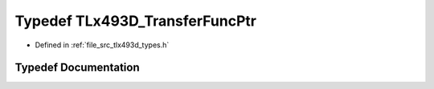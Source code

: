 .. _exhale_typedef_tlx493d__types_8h_1ae976c4a3b3939decd91e0b067b64a3d1:

Typedef TLx493D_TransferFuncPtr
===============================

- Defined in :ref:`file_src_tlx493d_types.h`


Typedef Documentation
---------------------


.. doxygentypedef:: TLx493D_TransferFuncPtr
   :project: XENSIV 3D Magnetic Sensors Arduino Library